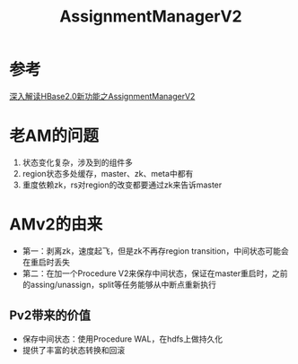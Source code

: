 #+title:  AssignmentManagerV2 
* 参考
[[https://yq.aliyun.com/articles/601096?spm=a2c4e.11155435.0.0.2f023e4eTzDjM0][深入解读HBase2.0新功能之AssignmentManagerV2]]
* 老AM的问题
1. 状态变化复杂，涉及到的组件多
2. region状态多处缓存，master、zk、meta中都有
3. 重度依赖zk，rs对region的改变都要通过zk来告诉master
* AMv2的由来
+ 第一：剥离zk，速度起飞，但是zk不再存region transition，中间状态可能会在重启时丢失
+ 第二：在加一个Procedure V2来保存中间状态，保证在master重启时，之前的assing/unassign，split等任务能够从中断点重新执行
** Pv2带来的价值
+ 保存中间状态：使用Procedure WAL，在hdfs上做持久化
+ 提供了丰富的状态转换和回滚
